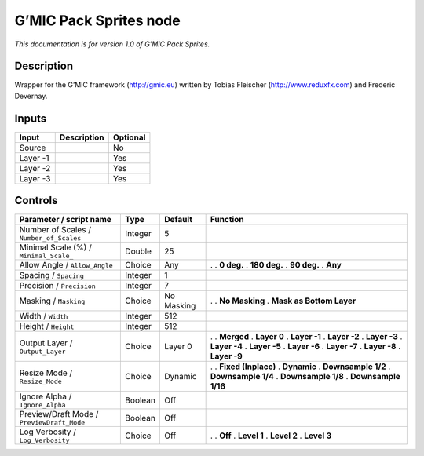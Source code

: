 .. _eu.gmic.PackSprites:

G’MIC Pack Sprites node
=======================

*This documentation is for version 1.0 of G’MIC Pack Sprites.*

Description
-----------

Wrapper for the G’MIC framework (http://gmic.eu) written by Tobias Fleischer (http://www.reduxfx.com) and Frederic Devernay.

Inputs
------

======== =========== ========
Input    Description Optional
======== =========== ========
Source               No
Layer -1             Yes
Layer -2             Yes
Layer -3             Yes
======== =========== ========

Controls
--------

.. tabularcolumns:: |>{\raggedright}p{0.2\columnwidth}|>{\raggedright}p{0.06\columnwidth}|>{\raggedright}p{0.07\columnwidth}|p{0.63\columnwidth}|

.. cssclass:: longtable

========================================== ======= ========== ==========================
Parameter / script name                    Type    Default    Function
========================================== ======= ========== ==========================
Number of Scales / ``Number_of_Scales``    Integer 5           
Minimal Scale (%) / ``Minimal_Scale_``     Double  25          
Allow Angle / ``Allow_Angle``              Choice  Any        .  
                                                              . **0 deg.**
                                                              . **180 deg.**
                                                              . **90 deg.**
                                                              . **Any**
Spacing / ``Spacing``                      Integer 1           
Precision / ``Precision``                  Integer 7           
Masking / ``Masking``                      Choice  No Masking .  
                                                              . **No Masking**
                                                              . **Mask as Bottom Layer**
Width / ``Width``                          Integer 512         
Height / ``Height``                        Integer 512         
Output Layer / ``Output_Layer``            Choice  Layer 0    .  
                                                              . **Merged**
                                                              . **Layer 0**
                                                              . **Layer -1**
                                                              . **Layer -2**
                                                              . **Layer -3**
                                                              . **Layer -4**
                                                              . **Layer -5**
                                                              . **Layer -6**
                                                              . **Layer -7**
                                                              . **Layer -8**
                                                              . **Layer -9**
Resize Mode / ``Resize_Mode``              Choice  Dynamic    .  
                                                              . **Fixed (Inplace)**
                                                              . **Dynamic**
                                                              . **Downsample 1/2**
                                                              . **Downsample 1/4**
                                                              . **Downsample 1/8**
                                                              . **Downsample 1/16**
Ignore Alpha / ``Ignore_Alpha``            Boolean Off         
Preview/Draft Mode / ``PreviewDraft_Mode`` Boolean Off         
Log Verbosity / ``Log_Verbosity``          Choice  Off        .  
                                                              . **Off**
                                                              . **Level 1**
                                                              . **Level 2**
                                                              . **Level 3**
========================================== ======= ========== ==========================
